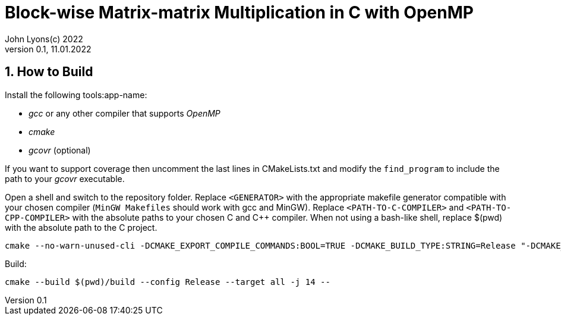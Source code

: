= Block-wise Matrix-matrix Multiplication in C with OpenMP
John Lyons(c) 2022
Version 0.1, 11.01.2022
:sectnums:                               
                                                
:description: Block-wise Matrix-matrix Multiplication in C with OpenMP
:keywords: matrix multiplication, C, OpenMP, concurrency, parallelism                             
:imagesdir: ./figures                                                 

== How to Build

Install the following tools:app-name: 

* __gcc__ or any other compiler that supports __OpenMP__
* __cmake__
* __gcovr__ (optional)

If you want to support coverage then uncomment the last lines in CMakeLists.txt and modify the `find_program` to include the path to your __gcovr__ executable.

Open a shell and switch to the repository folder. Replace `<GENERATOR>` with the appropriate makefile generator compatible with your chosen compiler (`MinGW Makefiles` should work with gcc and MinGW). Replace `<PATH-TO-C-COMPILER>` and `<PATH-TO-CPP-COMPILER>` with the absolute paths to your chosen C and {cpp} compiler. When not using a bash-like shell, replace $(pwd) with the absolute path to the C project.

[source,bash]
----
cmake --no-warn-unused-cli -DCMAKE_EXPORT_COMPILE_COMMANDS:BOOL=TRUE -DCMAKE_BUILD_TYPE:STRING=Release "-DCMAKE_C_COMPILER:FILEPATH=<PATH-TO-C-COMPILER>" "-DCMAKE_CXX_COMPILER:FILEPATH=<PATH-TO-CPP-COMPILER>" -H$(pwd) -B$(pwd)/build -G "<GENERATOR>"
----

Build:

[source,bash]
----
cmake --build $(pwd)/build --config Release --target all -j 14 --
----
